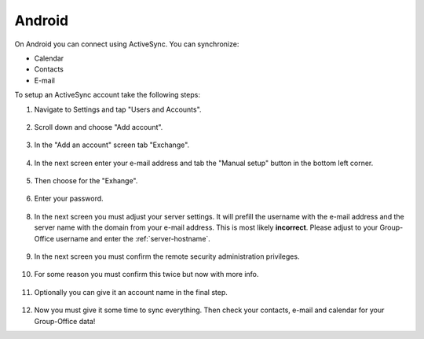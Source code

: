 Android
=======

On Android you can connect using ActiveSync. You can synchronize:

- Calendar
- Contacts
- E-mail

To setup an ActiveSync account take the following steps:

1. Navigate to Settings and tap "Users and Accounts".

   .. figure:: /_static/android-eas/1-settings-menu.png
      :width: 400px

2. Scroll down and choose "Add account".

   .. figure:: /_static/android-eas/2-users-and-accounts.png
      :width: 400px

3. In the "Add an account" screen tab "Exchange".

   .. figure:: /_static/android-eas/4-add-an-account.png
      :width: 400px

4. In the next screen enter your e-mail address and tab the "Manual setup" button in the bottom left corner.

   .. figure:: /_static/android-eas/5-email-address.png
      :width: 400px

5. Then choose for the "Exhange".

   .. figure:: /_static/android-eas/6-manual-setup.png
      :width: 400px

6. Enter your password.	

   .. figure:: /_static/android-eas/7-password.png
      :width: 400px

8. In the next screen you must adjust your server settings. It will prefill the 
   username with the e-mail address and the server name with the domain from 
   your e-mail address. This is most likely **incorrect**.
   Please adjust to your Group-Office username and enter the :ref:`server-hostname`.

   .. figure:: /_static/android-eas/8-server-settings.png
      :width: 400px

9. In the next screen you must confirm the remote security administration privileges.

   .. figure:: /_static/android-eas/9-remote-security-administration.png
      :width: 400px

10. For some reason you must confirm this twice but now with more info.

   .. figure:: /_static/android-eas/10-activate-device-admin-app.png
      :width: 400px

11. Optionally you can give it an account name in the final step.

   .. figure:: /_static/android-eas/11-account-name.png
      :width: 400px

12. Now you must give it some time to sync everything. Then check your contacts, 
    e-mail and calendar for your Group-Office data!
